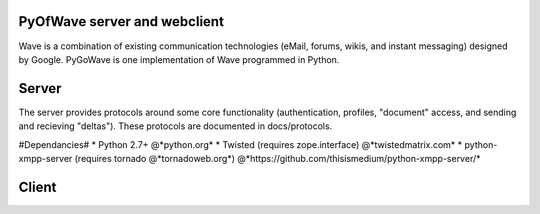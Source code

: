 PyOfWave server and webclient
=======================
Wave is a combination of existing communication technologies (eMail, forums, wikis, and instant messaging) designed by Google. PyGoWave is one implementation of Wave programmed in Python.

Server
====
The server provides protocols around some core functionality (authentication, profiles, "document" access, and sending and recieving "deltas"). These protocols are documented in docs/protocols. 

#Dependancies#
* Python 2.7+  @*python.org*
* Twisted (requires zope.interface)  @*twistedmatrix.com*
* python-xmpp-server (requires tornado @*tornadoweb.org*)  @*https://github.com/thisismedium/python-xmpp-server/*

Client
====